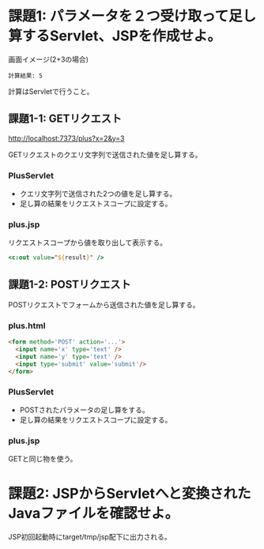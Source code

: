 * 課題1: パラメータを２つ受け取って足し算するServlet、JSPを作成せよ。

画面イメージ(2+3の場合)
#+BEGIN_EXAMPLE
計算結果: 5
#+END_EXAMPLE

計算はServletで行うこと。

** 課題1-1: GETリクエスト

http://localhost:7373/plus?x=2&y=3

GETリクエストのクエリ文字列で送信された値を足し算する。

*** PlusServlet

- クエリ文字列で送信された2つの値を足し算する。
- 足し算の結果をリクエストスコープに設定する。

*** plus.jsp

リクエストスコープから値を取り出して表示する。

#+BEGIN_SRC jsp
<c:out value="${result}" />
#+END_SRC


** 課題1-2: POSTリクエスト

POSTリクエストでフォームから送信された値を足し算する。

*** plus.html

#+BEGIN_SRC html
<form method='POST' action='...'>
  <input name='x' type='text' />
  <input name='y' type='text' />
  <input type='submit' value='submit'/>
</form>
#+END_SRC

*** PlusServlet

- POSTされたパラメータの足し算をする。
- 足し算の結果をリクエストスコープに設定する。

*** plus.jsp

GETと同じ物を使う。


* 課題2: JSPからServletへと変換されたJavaファイルを確認せよ。

JSP初回起動時にtarget/tmp/jsp配下に出力される。

